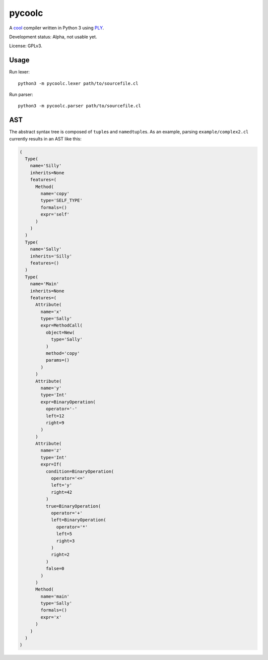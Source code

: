 pycoolc
=======

A `cool`_ compiler written in Python 3 using `PLY`_.

Development status: Alpha, not usable yet.

License: GPLv3.

Usage
-----

Run lexer::

    python3 -m pycoolc.lexer path/to/sourcefile.cl

Run parser::

    python3 -m pycoolc.parser path/to/sourcefile.cl

AST
---

The abstract syntax tree is composed of ``tuple``\ s and ``namedtuple``\ s.  As
an example, parsing ``example/complex2.cl`` currently results in an AST like
this:

.. sourcecode:: python

    (
      Type(
        name='Silly'
        inherits=None
        features=(
          Method(
            name='copy'
            type='SELF_TYPE'
            formals=()
            expr='self'
          )
        )
      )
      Type(
        name='Sally'
        inherits='Silly'
        features=()
      )
      Type(
        name='Main'
        inherits=None
        features=(
          Attribute(
            name='x'
            type='Sally'
            expr=MethodCall(
              object=New(
                type='Sally'
              )
              method='copy'
              params=()
            )
          )
          Attribute(
            name='y'
            type='Int'
            expr=BinaryOperation(
              operator='-'
              left=12
              right=9
            )
          )
          Attribute(
            name='z'
            type='Int'
            expr=If(
              condition=BinaryOperation(
                operator='<='
                left='y'
                right=42
              )
              true=BinaryOperation(
                operator='+'
                left=BinaryOperation(
                  operator='*'
                  left=5
                  right=3
                )
                right=2
              )
              false=0
            )
          )
          Method(
            name='main'
            type='Sally'
            formals=()
            expr='x'
          )
        )
      )
    )

.. _cool: http://theory.stanford.edu/~aiken/software/cool/cool.html
.. _ply: http://www.dabeaz.com/ply/ 
